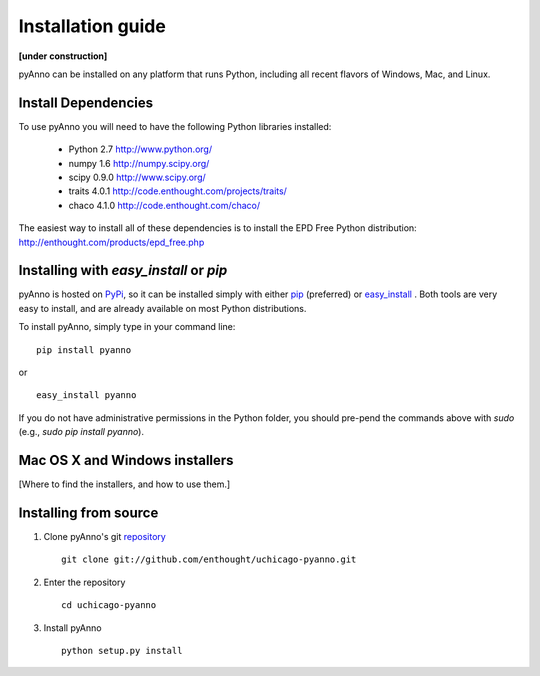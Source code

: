 Installation guide
==================

**[under construction]**

pyAnno can be installed on any platform that runs Python, including
all recent flavors of Windows, Mac, and Linux.

Install Dependencies
--------------------

To use pyAnno you will need to have the following Python libraries installed:

   - Python 2.7
     http://www.python.org/

   - numpy 1.6
     http://numpy.scipy.org/

   - scipy 0.9.0
     http://www.scipy.org/

   - traits 4.0.1
     http://code.enthought.com/projects/traits/

   - chaco 4.1.0
     http://code.enthought.com/chaco/

The easiest way to install all of these dependencies is to install the EPD
Free Python distribution:
http://enthought.com/products/epd_free.php


Installing with `easy_install` or `pip`
---------------------------------------

pyAnno is hosted on PyPi_, so it can be installed simply with either
pip_ (preferred) or easy_install_ . Both tools are very easy to install,
and are already available on most Python distributions.

To install pyAnno, simply type in your command line:

::

   pip install pyanno

or

::

   easy_install pyanno

If you do not have administrative permissions in the Python folder,
you should pre-pend the commands above with `sudo` (e.g.,
`sudo pip install pyanno`).


.. _PyPi: http://pypi.python.org/pypi
.. _pip: http://www.pip-installer.org/en/latest/index.html
.. _easy_install: http://peak.telecommunity.com/DevCenter/EasyInstall.html


Mac OS X and Windows installers
-------------------------------

[Where to find the installers, and how to use them.]


Installing from source
----------------------

1. Clone pyAnno's git repository_ ::

    git clone git://github.com/enthought/uchicago-pyanno.git

2. Enter the repository ::

    cd uchicago-pyanno

3. Install pyAnno ::

    python setup.py install

.. _repository: https://github.com/enthought/uchicago-pyanno
